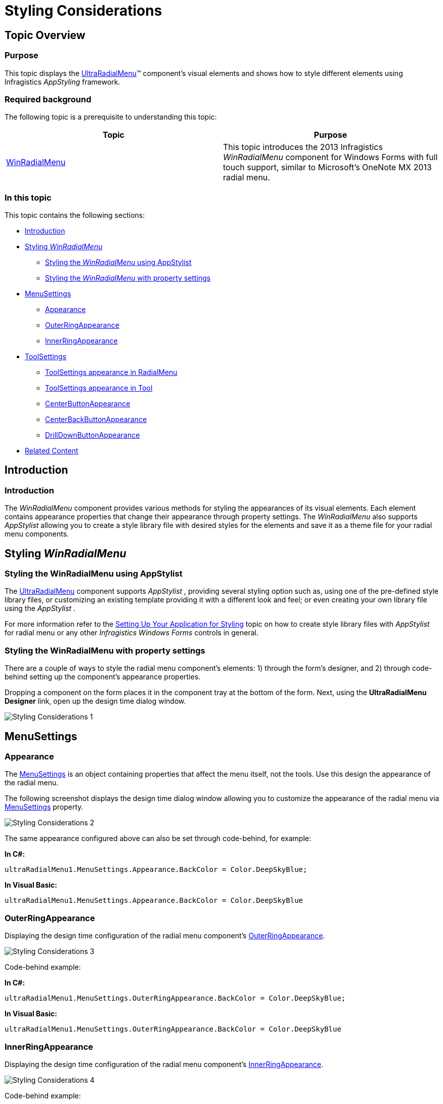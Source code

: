 ﻿////

|metadata|
{
    "name": "winradialmenu-styling-considerations",
    "controlName": [],
    "tags": [],
    "guid": "d83add34-2904-4958-b200-645fe7526534",  
    "buildFlags": [],
    "createdOn": "2013-09-15T22:12:13.4982534Z"
}
|metadata|
////

= Styling Considerations

== Topic Overview

=== Purpose

This topic displays the link:{ApiPlatform}win.ultrawinradialmenu{ApiVersion}~infragistics.win.ultrawinradialmenu.ultraradialmenu_members.html[UltraRadialMenu]™ component’s visual elements and shows how to style different elements using Infragistics  _AppStyling_   framework.

=== Required background

The following topic is a prerequisite to understanding this topic:

[options="header", cols="a,a"]
|====
|Topic|Purpose

| link:winradialmenu.html[WinRadialMenu]
|This topic introduces the 2013 Infragistics _WinRadialMenu_ component for Windows Forms with full touch support, similar to Microsoft’s OneNote MX 2013 radial menu.

|====

=== In this topic

This topic contains the following sections:

* <<_Ref364618680,Introduction>>
* <<_Ref364618690,Styling  _WinRadialMenu_  >>
** <<_Ref364618720,Styling the  _WinRadialMenu_   using AppStylist>>
** <<_Ref364618793,Styling the  _WinRadialMenu_   with property settings>>

* <<_Ref367035763,MenuSettings>>
** <<_Ref364618815,Appearance>>
** <<_Ref364618825,OuterRingAppearance>>
** <<_Ref364618835,InnerRingAppearance>>

* <<_Ref364618996,ToolSettings>>
** <<_Ref364859460,ToolSettings appearance in RadialMenu>>
** <<_Ref364859473,ToolSettings appearance in Tool>>
** <<_Ref364618857,CenterButtonAppearance>>
** <<_Ref364618906,CenterBackButtonAppearance>>
** <<_Ref364619038,DrillDownButtonAppearance>>

* <<_Ref364619047,Related Content>>

[[_Ref364618680]]
== Introduction

=== Introduction

The  _WinRadialMenu_   component provides various methods for styling the appearances of its visual elements. Each element contains appearance properties that change their appearance through property settings. The  _WinRadialMenu_   also supports  _AppStylist_   allowing you to create a style library file with desired styles for the elements and save it as a theme file for your radial menu components.

[[_Ref364618690]]
== Styling  _WinRadialMenu_

[[_Ref364618720]]

=== Styling the WinRadialMenu using AppStylist

The link:{ApiPlatform}win.ultrawinradialmenu{ApiVersion}~infragistics.win.ultrawinradialmenu.ultraradialmenu_members.html[UltraRadialMenu] component supports  _AppStylist_  , providing several styling option such as, using one of the pre-defined style library files, or customizing an existing template providing it with a different look and feel; or even creating your own library file using the  _AppStylist_  .

For more information refer to the link:styling-guide-setting-up-your-application-for-styling.html[Setting Up Your Application for Styling] topic on how to create style library files with  _AppStylist_   for radial menu or any other  _Infragistics Windows Forms_   controls in general.

[[_Ref364618793]]

=== Styling the WinRadialMenu with property settings

There are a couple of ways to style the radial menu component’s elements: 1) through the form’s designer, and 2) through code-behind setting up the component’s appearance properties.

Dropping a component on the form places it in the component tray at the bottom of the form. Next, using the  *UltraRadialMenu Designer*  link, open up the design time dialog window.

image::images/Styling_Considerations_1.png[]

[[_Ref367035763]]
== MenuSettings

[[_Ref364618815]]

=== Appearance

The link:{ApiPlatform}win.ultrawinradialmenu{ApiVersion}~infragistics.win.ultrawinradialmenu.menusettings_members.html[MenuSettings] is an object containing properties that affect the menu itself, not the tools. Use this design the appearance of the radial menu.

The following screenshot displays the design time dialog window allowing you to customize the appearance of the radial menu via link:{ApiPlatform}win.ultrawinradialmenu{ApiVersion}~infragistics.win.ultrawinradialmenu.menusettings_members.html[MenuSettings] property.

image::images/Styling_Considerations_2.png[]

The same appearance configured above can also be set through code-behind, for example:

*In C#:*

[source,csharp]
----
ultraRadialMenu1.MenuSettings.Appearance.BackColor = Color.DeepSkyBlue;
----

*In Visual Basic:*

[source,vb]
----
ultraRadialMenu1.MenuSettings.Appearance.BackColor = Color.DeepSkyBlue
----

[[_Ref364618825]]

=== OuterRingAppearance

Displaying the design time configuration of the radial menu component’s link:{ApiPlatform}win.ultrawinradialmenu{ApiVersion}~infragistics.win.ultrawinradialmenu.menusettings~outerringappearance.html[OuterRingAppearance].

image::images/Styling_Considerations_3.png[]

Code-behind example:

*In C#:*

[source,csharp]
----
ultraRadialMenu1.MenuSettings.OuterRingAppearance.BackColor = Color.DeepSkyBlue;
----

*In Visual Basic:*

[source,vb]
----
ultraRadialMenu1.MenuSettings.OuterRingAppearance.BackColor = Color.DeepSkyBlue
----

[[_Ref364618835]]

=== InnerRingAppearance

Displaying the design time configuration of the radial menu component’s link:{ApiPlatform}win.ultrawinradialmenu{ApiVersion}~infragistics.win.ultrawinradialmenu.menusettings~innerringappearance.html[InnerRingAppearance].

image::images/Styling_Considerations_4.png[]

Code-behind example:

*In C#:*

[source,csharp]
----
ultraRadialMenu1.MenuSettings.InnerRingAppearance.BackColor = Color.DeepSkyBlue;
----

*In Visual Basic:*

[source,vb]
----
ultraRadialMenu1.MenuSettings.InnerRingAppearance.BackColor = Color.DeepSkyBlue
----

[[_Ref364618996]]
== ToolSettings

[[_Ref364618845]]

=== ToolSettings appearance in RadialMenu

The link:{ApiPlatform}win.ultrawinradialmenu{ApiVersion}~infragistics.win.ultrawinradialmenu.toolsettings_members.html[ToolSettings] property exists in both  _RadialMenu_   and Tools, for example:

* In  _RadialMenu_   the link:{ApiPlatform}win.ultrawinradialmenu{ApiVersion}~infragistics.win.ultrawinradialmenu.toolsettings_members.html[ToolSettings] property affects all tools

* In tools affecting individual tools the link:{ApiPlatform}win.ultrawinradialmenu{ApiVersion}~infragistics.win.ultrawinradialmenu.toolsettings_members.html[ToolSettings] property can override the settings by  _RadialMenu_

Displaying the design time configuration of the link:{ApiPlatform}win.ultrawinradialmenu{ApiVersion}~infragistics.win.ultrawinradialmenu.toolsettings_members.html[ToolSettings] in  _RadialMenu_  , this applies to all tools on the menu.

image::images/Styling_Considerations_5.png[]

Code-behind example:

*In C#:*

[source,csharp]
----
ultraRadialMenu1.ToolSettings.Appearance.BackColor = Color.LightSkyBlue;
----

*In Visual Basic:*

[source,vb]
----
ultraRadialMenu1.ToolSettings.Appearance.BackColor = Color.LightSkyBlue
----

[[_Ref364859473]]

=== ToolSettings appearance in Tool

Displaying the design time configuration of the link:{ApiPlatform}win.ultrawinradialmenu{ApiVersion}~infragistics.win.ultrawinradialmenu.toolsettings_members.html[ToolSettings] in Copy tool only, overriding the settings by  _RadialMenu_  .

image::images/Styling_Considerations_6.png[]

Code-behind example:

*In C#:*

[source,csharp]
----
ultraRadialMenu1.CenterTool.Tools["Copy"].ToolSettings.Appearance.BackColor = Color.DeepSkyBlue;
----

*In Visual Basic:*

[source,vb]
----
ultraRadialMenu1.CenterTool.Tools("Copy").ToolSettings.Appearance.BackColor = Color.DeepSkyBlue
----

[[_Ref364618857]]

=== CenterButtonAppearance

Displaying the design time configuration of the radial menu’s link:{ApiPlatform}win.ultrawinradialmenu{ApiVersion}~infragistics.win.ultrawinradialmenu.toolsettings~centerbuttonappearance.html[CenterButtonAppearance]. This always affects the center button, not the back button that is also in the center of the submenu.

image::images/Styling_Considerations_7.png[]

Code-behind example:

*In C#:*

[source,csharp]
----
ultraRadialMenu1.ToolSettings.CenterButtonAppearance.BackColor = Color.DeepSkyBlue;
----

*In Visual Basic:*

[source,vb]
----
ultraRadialMenu1.ToolSettings.CenterButtonAppearance.BackColor = Color.DeepSkyBlue
----

[[_Ref364618906]]

=== CenterBackButtonAppearance

Displaying the design time configuration of the radial menu’s link:{ApiPlatform}win.ultrawinradialmenu{ApiVersion}~infragistics.win.ultrawinradialmenu.toolsettings~centerbackbuttonappearance.html[CenterBackButtonAppearance]. This affects the center button when it displays in the submenu as a back button.

image::images/Styling_Considerations_8.png[]

[[_Ref364619038]]

=== DrillDownButtonAppearance

Displaying the design time configuration of the radial menu tools’ link:{ApiPlatform}win.ultrawinradialmenu{ApiVersion}~infragistics.win.ultrawinradialmenu.toolsettings~drilldownbuttonappearance.html[DrillDownButtonAppearance] by setting the `BackColor` and `ForeColor`.

image::images/Styling_Considerations_9.png[]

Code-behind example:

*In C#:*

[source,csharp]
----
ultraRadialMenu1.ToolSettings.DrillDownButtonAppearance.BackColor = Color.DeepSkyBlue;
ultraRadialMenu1.ToolSettings.DrillDownButtonAppearance.ForeColor = Color.Orange;
----

*In Visual Basic:*

[source,vb]
----
ultraRadialMenu1.ToolSettings.DrillDownButtonAppearance.BackColor = Color.DeepSkyBlue
ultraRadialMenu1.ToolSettings.DrillDownButtonAppearance.ForeColor = Color.Orange
----

[[_Ref364619047]]
== Related Content

=== Topics

The following topic provides additional information related to this topic.

[options="header", cols="a,a"]
|====
|Topic|Purpose

| link:winradialmenu-winradialmenu-tools.html[WinRadialMenu Tools]
|The topics in this group explain how to add the radial menu tools using either the component’s designer or code-behind.

| link:winradialmenu.html[WinRadialMenu]
|This section contains the list of specific help topics on how to use _WinRadialMenu_ component.

|====